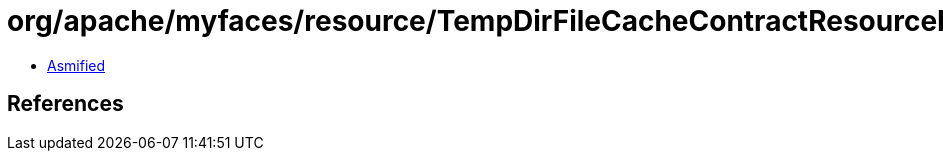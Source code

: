 = org/apache/myfaces/resource/TempDirFileCacheContractResourceLoader.class

 - link:TempDirFileCacheContractResourceLoader-asmified.java[Asmified]

== References

